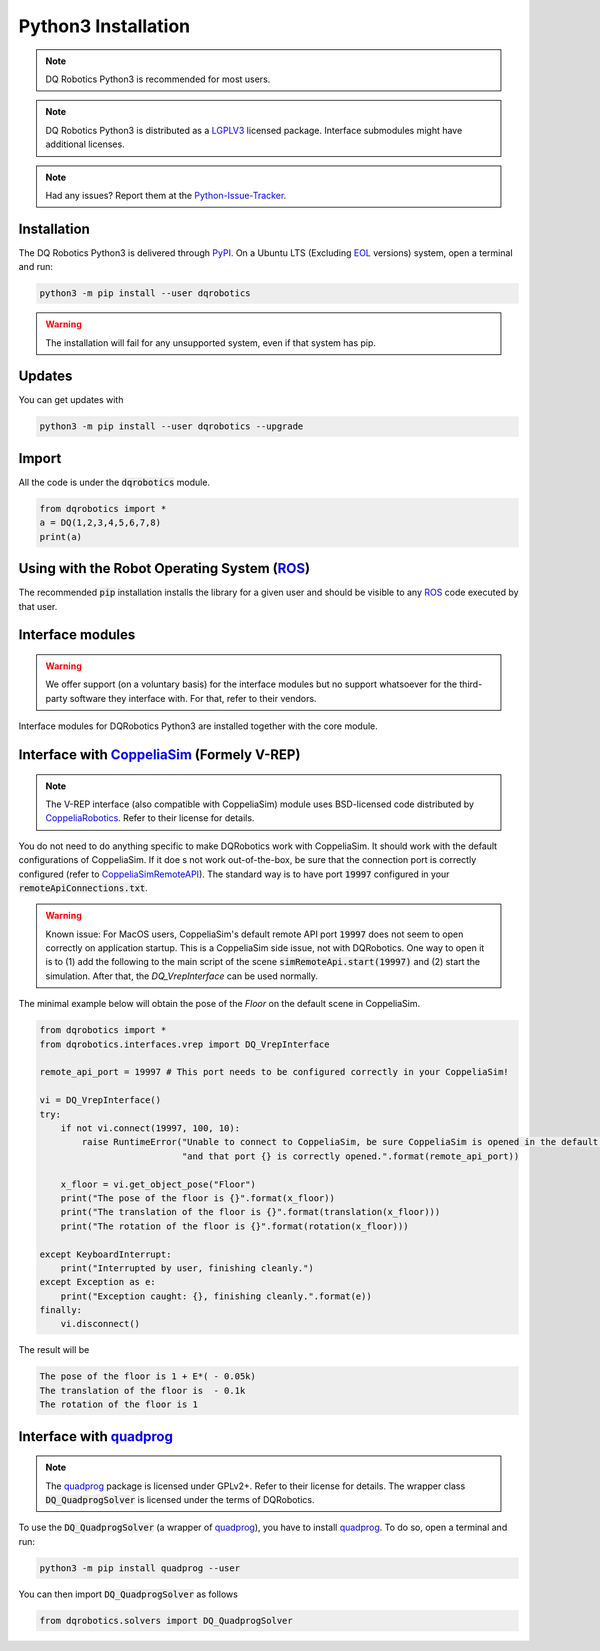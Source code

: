 Python3 Installation
####################
.. note::
  DQ Robotics Python3 is recommended for most users.
.. note::
  DQ Robotics Python3 is distributed as a LGPLV3_ licensed package. Interface submodules might have additional licenses.
.. note::
  Had any issues? Report them at the Python-Issue-Tracker_.
  
Installation
============
The DQ Robotics Python3 is delivered through PyPI_. On a Ubuntu LTS (Excluding EOL_ versions) system, open a terminal and run:

.. code-block:: bash

  python3 -m pip install --user dqrobotics
  
.. warning:: 
  The installation will fail for any unsupported system, even if that system has pip.

Updates
=======

You can get updates with

.. code-block:: bash
  
  python3 -m pip install --user dqrobotics --upgrade
  
Import
======

All the code is under the :code:`dqrobotics` module.

.. code-block:: python

  from dqrobotics import *
  a = DQ(1,2,3,4,5,6,7,8)
  print(a)
  
Using with the Robot Operating System (ROS_)
=========================================

The recommended :code:`pip` installation installs the library for a given user and should be visible to any ROS_ code executed by that user.

Interface modules
==================

.. warning:: 
   We offer support (on a voluntary basis) for the interface modules but no support whatsoever for the third-party software they interface with. For that, refer to their vendors.
   
Interface modules for DQRobotics Python3 are installed together with the core module.


Interface with CoppeliaSim_ (Formely V-REP)
===========================================
.. note:: 
  The V-REP interface (also compatible with CoppeliaSim) module uses BSD-licensed code distributed by CoppeliaRobotics_. Refer to their license for details.

You do not need to do anything specific to make DQRobotics work with CoppeliaSim. It should work with the default configurations of CoppeliaSim. If it doe s not work out-of-the-box, be sure that the connection port is correctly configured (refer to CoppeliaSimRemoteAPI_). The standard way is to have port :code:`19997` configured in your :code:`remoteApiConnections.txt`. 

.. warning:: 
  Known issue: For MacOS users, CoppeliaSim's default remote API port :code:`19997` does not seem to open correctly on application startup. This is a CoppeliaSim side issue, not with DQRobotics. One way to open it is to (1) add the following to the main script of the scene :code:`simRemoteApi.start(19997)` and (2) start the simulation. After that, the `DQ_VrepInterface` can be used normally.

The minimal example below will obtain the pose of the `Floor` on the default scene in CoppeliaSim.

.. code-block:: python

  from dqrobotics import *
  from dqrobotics.interfaces.vrep import DQ_VrepInterface

  remote_api_port = 19997 # This port needs to be configured correctly in your CoppeliaSim!

  vi = DQ_VrepInterface()
  try:
      if not vi.connect(19997, 100, 10):
          raise RuntimeError("Unable to connect to CoppeliaSim, be sure CoppeliaSim is opened in the default scene "
                             "and that port {} is correctly opened.".format(remote_api_port))

      x_floor = vi.get_object_pose("Floor")
      print("The pose of the floor is {}".format(x_floor))
      print("The translation of the floor is {}".format(translation(x_floor)))
      print("The rotation of the floor is {}".format(rotation(x_floor)))

  except KeyboardInterrupt:
      print("Interrupted by user, finishing cleanly.")
  except Exception as e:
      print("Exception caught: {}, finishing cleanly.".format(e))
  finally:
      vi.disconnect()
      
The result will be 

.. code-block:: bash

  The pose of the floor is 1 + E*( - 0.05k)
  The translation of the floor is  - 0.1k
  The rotation of the floor is 1


Interface with quadprog_
===========================================
.. note::
  The quadprog_ package is licensed under GPLv2+. Refer to their license for details. The wrapper class :code:`DQ_QuadprogSolver` is licensed under the terms of DQRobotics.

To use the :code:`DQ_QuadprogSolver` (a wrapper of quadprog_), you have to install quadprog_. To do so, open a terminal and run:

.. code-block:: bash

  python3 -m pip install quadprog --user

You can then import :code:`DQ_QuadprogSolver` as follows

.. code-block:: python

  from dqrobotics.solvers import DQ_QuadprogSolver

.. _pybind11: https://github.com/pybind/pybind11
.. _Python-Issue-Tracker: https://github.com/dqrobotics/python/issues
.. _PyPI: https://pypi.org/
.. _ROS: https://www.ros.org/
.. _LGPLV3: https://choosealicense.com/licenses/lgpl-3.0/
.. _EOL: https://endoflife.software/operating-systems/linux/ubuntu
.. _CoppeliaSim: https://www.coppeliarobotics.com
.. _CoppeliaRobotics: https://github.com/CoppeliaRobotics
.. _CoppeliaSimRemoteAPI: https://www.coppeliarobotics.com/helpFiles/en/remoteApiServerSide.htm
.. _quadprog: https://pypi.org/project/quadprog/
